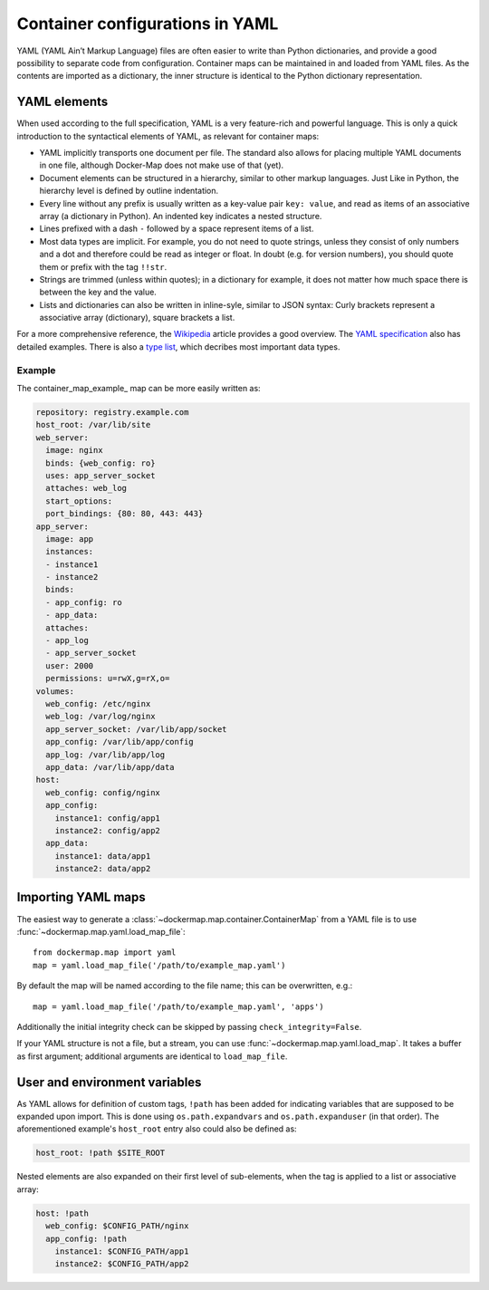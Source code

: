 .. _container_yaml:

Container configurations in YAML
================================

YAML (YAML Ain’t Markup Language) files are often easier to write than Python dictionaries, and provide a good
possibility to separate code from configuration. Container maps can be maintained in and loaded from YAML files. As the
contents are imported as a dictionary, the inner structure is identical to the Python dictionary representation.

YAML elements
-------------
When used according to the full specification, YAML is a very feature-rich and powerful language. This is only
a quick introduction to the syntactical elements of YAML, as relevant for container maps:

* YAML implicitly transports one document per file. The standard also allows for placing multiple YAML documents in
  one file, although Docker-Map does not make use of that (yet).
* Document elements can be structured in a hierarchy, similar to other markup languages. Just Like in Python, the
  hierarchy level is defined by outline indentation.
* Every line without any prefix is usually written as a key-value pair ``key: value``, and read as items of an
  associative array (a dictionary in Python). An indented key indicates a nested structure.
* Lines prefixed with a dash ``-`` followed by a space represent items of a list.
* Most data types are implicit. For example, you do not need to quote strings, unless they consist of only numbers and
  a dot and therefore could be read as integer or float. In doubt (e.g. for version numbers), you should quote them
  or prefix with the tag ``!!str``.
* Strings are trimmed (unless within quotes); in a dictionary for example, it does not matter how much space there is
  between the key and the value.
* Lists and dictionaries can also be written in inline-syle, similar to JSON syntax: Curly brackets represent a
  associative array (dictionary), square brackets a list.

For a more comprehensive reference, the Wikipedia_ article provides a good overview. The `YAML specification`_
also has detailed examples. There is also a `type list`_, which decribes most important data types.

Example
^^^^^^^

The container_map_example_ map can be more easily written as:

.. code-block:: yaml

   repository: registry.example.com
   host_root: /var/lib/site
   web_server:
     image: nginx
     binds: {web_config: ro}
     uses: app_server_socket
     attaches: web_log
     start_options:
     port_bindings: {80: 80, 443: 443}
   app_server:
     image: app
     instances:
     - instance1
     - instance2
     binds:
     - app_config: ro
     - app_data:
     attaches:
     - app_log
     - app_server_socket
     user: 2000
     permissions: u=rwX,g=rX,o=
   volumes:
     web_config: /etc/nginx
     web_log: /var/log/nginx
     app_server_socket: /var/lib/app/socket
     app_config: /var/lib/app/config
     app_log: /var/lib/app/log
     app_data: /var/lib/app/data
   host:
     web_config: config/nginx
     app_config:
       instance1: config/app1
       instance2: config/app2
     app_data:
       instance1: data/app1
       instance2: data/app2


Importing YAML maps
-------------------
The easiest way to generate a :class:`~dockermap.map.container.ContainerMap` from a YAML file is to use
:func:`~dockermap.map.yaml.load_map_file`::

    from dockermap.map import yaml
    map = yaml.load_map_file('/path/to/example_map.yaml')


By default the map will be named according to the file name; this can be overwritten, e.g.::

    map = yaml.load_map_file('/path/to/example_map.yaml', 'apps')


Additionally the initial integrity check can be skipped by passing ``check_integrity=False``.

If your YAML structure is not a file, but a stream, you can use :func:`~dockermap.map.yaml.load_map`. It takes a buffer
as first argument; additional arguments are identical to ``load_map_file``.

User and environment variables
------------------------------
As YAML allows for definition of custom tags, ``!path`` has been added for indicating variables that are supposed to
be expanded upon import. This is done using ``os.path.expandvars`` and ``os.path.expanduser`` (in that order). The
aforementioned example's ``host_root`` entry also could also be defined as:

.. code-block:: yaml

   host_root: !path $SITE_ROOT


Nested elements are also expanded on their first level of sub-elements, when the tag is applied to a list or
associative array:

.. code-block:: yaml

   host: !path
     web_config: $CONFIG_PATH/nginx
     app_config: !path
       instance1: $CONFIG_PATH/app1
       instance2: $CONFIG_PATH/app2


.. _Wikipedia: http://en.wikipedia.org/wiki/YAML
.. _YAML specification: http://www.yaml.org/spec/1.2/spec.html
.. _type list: http://yaml.org/type/index.html
